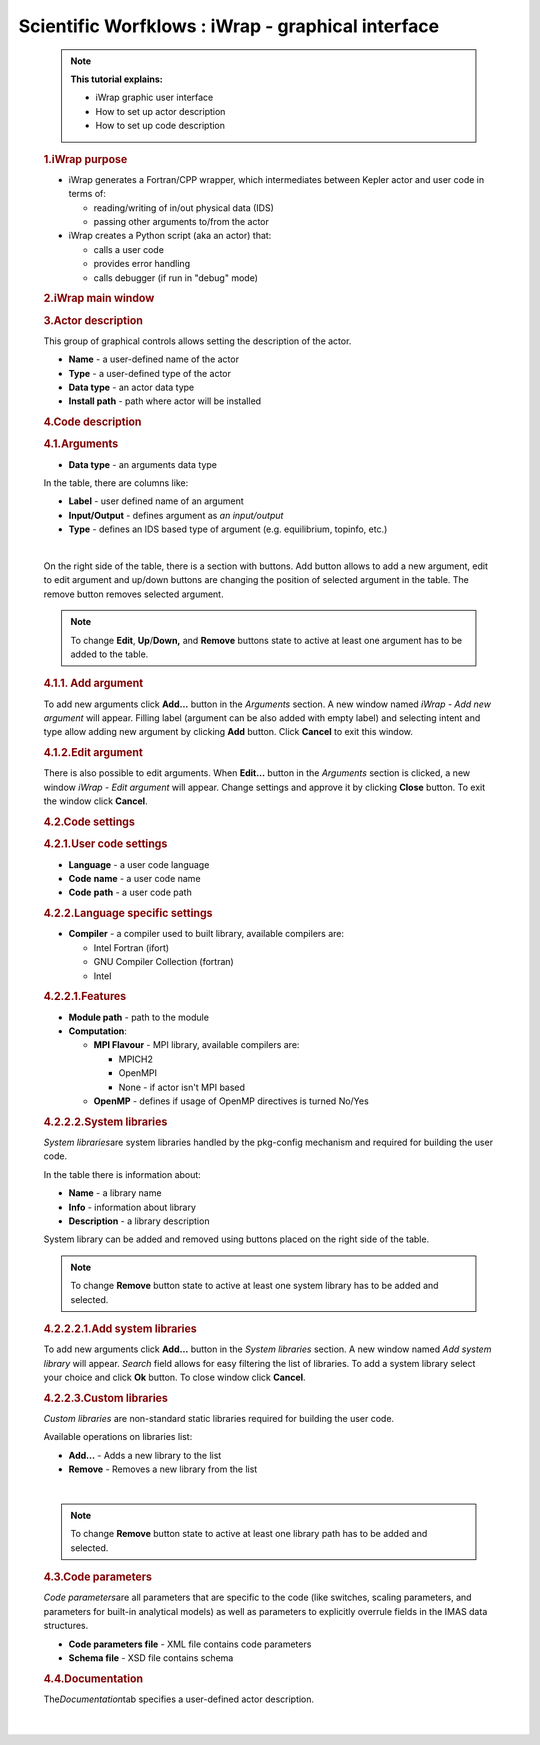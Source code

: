 ==================================================
Scientific Worfklows : iWrap - graphical interface
==================================================

.. container::
   :name: page

   .. container:: aui-page-panel
      :name: main

      .. container:: view
         :name: content

            .. note::

               .. container:: confluence-information-macro-body

                  **This tutorial explains:**

                  -  iWrap graphic user interface
                  -  How to set up actor description
                  -  How to set up code description

            .. rubric:: 1.iWrap purpose
               :name: iWrapgraphicalinterface-iWrappurpose

            -  iWrap generates a Fortran/CPP wrapper, which
               intermediates between Kepler actor and user code in terms
               of:

               -  reading/writing of in/out physical data (IDS)
               -  passing other arguments to/from the actor

            -  iWrap creates a Python script (aka an actor) that:

               -  calls a user code
               -  provides error handling
               -  calls debugger (if run in "debug" mode)

            .. rubric:: 2.iWrap main window
               :name: iWrapgraphicalinterface-iWrapmainwindow

            |image1|

            .. rubric:: 3.Actor description
               :name: iWrapgraphicalinterface-Actordescription

            |image2|

            This group of graphical controls allows setting the
            description of the actor.

            -  **Name** - a user-defined name of the actor
            -  **Type** - a user-defined type of the actor
            -  **Data type** -  an actor data type
            -  **Install path** - path where actor will be installed

            .. rubric:: 4.Code description
               :name: iWrapgraphicalinterface-Codedescription

            .. rubric:: 4.1.Arguments
               :name: iWrapgraphicalinterface-Arguments

            |image3|

            -  **Data type** - an arguments data type

            In the table, there are columns like:

            -  **Label** - user defined name of an argument
            -  **Input/Output** - defines argument as \ *an
               input/output*
            -  **Type** - defines an IDS based type of argument (e.g.
               equilibrium, topinfo, etc.)

            |

            On the right side of the table, there is a section with
            buttons. Add button allows to add a new argument, edit to
            edit argument and up/down buttons are changing the position
            of selected argument in the table. The remove button removes
            selected argument.

            .. note::

               .. container:: confluence-information-macro-body

                  To change **Edit**, **Up**/**Down,** and **Remove**
                  buttons state to active at least one argument has to
                  be added to the table.

            .. rubric:: 4.1.1. Add argument
               :name: iWrapgraphicalinterface-Addargument

            |image4|

            To add new arguments click **Add...** button in the
            *Arguments* section. A new window named *iWrap - Add new
            argument* will appear. Filling label (argument can be also
            added with empty label) and selecting intent and type allow
            adding new argument by clicking **Add** button. Click
            **Cancel** to exit this window.

            .. rubric:: 4.1.2.Edit argument
               :name: iWrapgraphicalinterface-Editargument

            |image5|

            There is also possible to edit arguments. When **Edit...**
            button in the *Arguments* section is clicked, a new window
            *iWrap - Edit argument* will appear. Change settings and
            approve it by clicking **Close** button. To exit the window
            click **Cancel**.

            .. rubric:: 4.2.Code settings
               :name: iWrapgraphicalinterface-Codesettings

            |image6|

            .. rubric:: 4.2.1.User code settings
               :name: iWrapgraphicalinterface-Usercodesettings

            |image7|

            -  **Language** - a user code language
            -  **Code** **name** - a user code name
            -  **Code** **path** - a user code path

            .. rubric:: 4.2.2.Language specific settings
               :name: iWrapgraphicalinterface-Languagespecificsettings

            |image8|

            -  **Compiler** - a compiler used to built library,
               available compilers are:

               -  Intel Fortran (ifort)
               -  GNU Compiler Collection (fortran)
               -  Intel

            .. rubric:: 4.2.2.1.Features
               :name: iWrapgraphicalinterface-Features

            |image9|

            -  **Module path** - path to the module
            -  **Computation**:

               -  **MPI Flavour** - MPI library, available compilers
                  are:

                  -  MPICH2
                  -  OpenMPI
                  -  None - if actor isn't MPI based

               -  **OpenMP** - defines if usage of OpenMP directives is
                  turned No/Yes

            .. rubric:: 4.2.2.2.System libraries
               :name: iWrapgraphicalinterface-Systemlibraries

            *System libraries*\ are system libraries handled by the
            pkg-config mechanism and required for building the user
            code.

            |image10|

            In the table there is information about:

            -  **Name** - a library name
            -  **Info** - information about library
            -  **Description** - a library description

            System library can be added and removed using buttons placed
            on the right side of the table.

            .. note::

                  To change **Remove** button state to active at least
                  one system library has to be added and selected.

            .. rubric:: 4.2.2.2.1.Add system libraries
               :name: iWrapgraphicalinterface-Addsystemlibraries

            To add new arguments click **Add...** button in the *System
            libraries* section. A new window named *Add system library*
            will appear. *Search* field allows for easy filtering the
            list of libraries. To add a system library select your
            choice and click **Ok** button. To close window click
            **Cancel**.

            |image11|

            .. rubric:: 4.2.2.3.Custom libraries
               :name: iWrapgraphicalinterface-Customlibraries

            *Custom libraries* are non-standard static libraries
            required for building the user code.

            |image12|

            Available operations on libraries list:

            -  **Add...** - Adds a new library to the list
            -  **Remove** - Removes a new library from the list

            |

            .. container::
            .. note::

               .. container:: confluence-information-macro-body

                  To change **Remove** button state to active at least
                  one library path has to be added and selected.

            .. rubric:: 4.3.Code parameters
               :name: iWrapgraphicalinterface-Codeparameters

            *Code parameters*\ are all parameters that are specific to
            the code (like switches, scaling parameters, and parameters
            for built-in analytical models) as well as parameters to
            explicitly overrule fields in the IMAS data structures.

            |image13|

            -  **Code parameters file** - XML file contains code
               parameters
            -  **Schema file** - XSD file contains schema

            .. rubric:: 4.4.Documentation
               :name: iWrapgraphicalinterface-Documentation

            The\ *Documentation*\ tab specifies a user-defined actor
            description.

            |image14|

            |


.. |image1| image:: attachments/70877876/70879104.png
   :class: confluence-embedded-image
   :width: 450px
.. |image2| image:: attachments/70877876/70879107.png
   :class: confluence-embedded-image
   :width: 450px
.. |image3| image:: attachments/70877876/70879041.png
   :class: confluence-embedded-image
   :width: 450px
.. |image4| image:: attachments/70877876/70879061.png
   :class: confluence-embedded-image
   :width: 450px
.. |image5| image:: attachments/70877876/70879057.png
   :class: confluence-embedded-image
   :width: 450px
.. |image6| image:: attachments/70877876/70879045.png
   :class: confluence-embedded-image
   :width: 450px
.. |image7| image:: attachments/70877876/70879046.png
   :class: confluence-embedded-image
   :width: 450px
.. |image8| image:: attachments/70877876/70879048.png
   :class: confluence-embedded-image
   :width: 450px
.. |image9| image:: attachments/70877876/70879070.png
   :class: confluence-embedded-image
   :width: 450px
.. |image10| image:: attachments/70877876/70879049.png
   :class: confluence-embedded-image
   :width: 450px
.. |image11| image:: attachments/70877876/70878345.png
   :class: confluence-embedded-image
   :width: 500px
.. |image12| image:: attachments/70877876/70879051.png
   :class: confluence-embedded-image
   :width: 450px
.. |image13| image:: attachments/70877876/70879052.png
   :class: confluence-embedded-image
   :width: 450px
.. |image14| image:: attachments/70877876/70879053.png
   :class: confluence-embedded-image
   :width: 450px
.. |image15| image:: images/icons/bullet_blue.gif
   :width: 8px
   :height: 8px
.. |image16| image:: images/icons/bullet_blue.gif
   :width: 8px
   :height: 8px
.. |image17| image:: images/icons/bullet_blue.gif
   :width: 8px
   :height: 8px
.. |image18| image:: images/icons/bullet_blue.gif
   :width: 8px
   :height: 8px
.. |image19| image:: images/icons/bullet_blue.gif
   :width: 8px
   :height: 8px
.. |image20| image:: images/icons/bullet_blue.gif
   :width: 8px
   :height: 8px
.. |image21| image:: images/icons/bullet_blue.gif
   :width: 8px
   :height: 8px
.. |image22| image:: images/icons/bullet_blue.gif
   :width: 8px
   :height: 8px
.. |image23| image:: images/icons/bullet_blue.gif
   :width: 8px
   :height: 8px
.. |image24| image:: images/icons/bullet_blue.gif
   :width: 8px
   :height: 8px
.. |image25| image:: images/icons/bullet_blue.gif
   :width: 8px
   :height: 8px
.. |image26| image:: images/icons/bullet_blue.gif
   :width: 8px
   :height: 8px
.. |image27| image:: images/icons/bullet_blue.gif
   :width: 8px
   :height: 8px
.. |image28| image:: images/icons/bullet_blue.gif
   :width: 8px
   :height: 8px
.. |image29| image:: images/icons/bullet_blue.gif
   :width: 8px
   :height: 8px
.. |image30| image:: images/icons/bullet_blue.gif
   :width: 8px
   :height: 8px
.. |image31| image:: images/icons/bullet_blue.gif
   :width: 8px
   :height: 8px
.. |image32| image:: images/icons/bullet_blue.gif
   :width: 8px
   :height: 8px
.. |image33| image:: images/icons/bullet_blue.gif
   :width: 8px
   :height: 8px
.. |image34| image:: images/icons/bullet_blue.gif
   :width: 8px
   :height: 8px
.. |image35| image:: images/icons/bullet_blue.gif
   :width: 8px
   :height: 8px
.. |image36| image:: images/icons/bullet_blue.gif
   :width: 8px
   :height: 8px
.. |image37| image:: images/icons/bullet_blue.gif
   :width: 8px
   :height: 8px
.. |image38| image:: images/icons/bullet_blue.gif
   :width: 8px
   :height: 8px
.. |image39| image:: images/icons/bullet_blue.gif
   :width: 8px
   :height: 8px
.. |image40| image:: images/icons/bullet_blue.gif
   :width: 8px
   :height: 8px
.. |image41| image:: images/icons/bullet_blue.gif
   :width: 8px
   :height: 8px
.. |image42| image:: images/icons/bullet_blue.gif
   :width: 8px
   :height: 8px
.. |image43| image:: images/icons/bullet_blue.gif
   :width: 8px
   :height: 8px
.. |image44| image:: images/icons/bullet_blue.gif
   :width: 8px
   :height: 8px
.. |image45| image:: images/icons/bullet_blue.gif
   :width: 8px
   :height: 8px
.. |image46| image:: images/icons/bullet_blue.gif
   :width: 8px
   :height: 8px
.. |image47| image:: images/icons/bullet_blue.gif
   :width: 8px
   :height: 8px
.. |image48| image:: images/icons/bullet_blue.gif
   :width: 8px
   :height: 8px
.. |image49| image:: images/icons/bullet_blue.gif
   :width: 8px
   :height: 8px
.. |image50| image:: images/icons/bullet_blue.gif
   :width: 8px
   :height: 8px
.. |image51| image:: images/icons/bullet_blue.gif
   :width: 8px
   :height: 8px
.. |image52| image:: images/icons/bullet_blue.gif
   :width: 8px
   :height: 8px
.. |image53| image:: images/icons/bullet_blue.gif
   :width: 8px
   :height: 8px
.. |image54| image:: images/icons/bullet_blue.gif
   :width: 8px
   :height: 8px
.. |image55| image:: images/icons/bullet_blue.gif
   :width: 8px
   :height: 8px
.. |image56| image:: images/icons/bullet_blue.gif
   :width: 8px
   :height: 8px
.. |image57| image:: images/icons/bullet_blue.gif
   :width: 8px
   :height: 8px
.. |image58| image:: images/icons/bullet_blue.gif
   :width: 8px
   :height: 8px
.. |image59| image:: images/icons/bullet_blue.gif
   :width: 8px
   :height: 8px
.. |image60| image:: images/icons/bullet_blue.gif
   :width: 8px
   :height: 8px
.. |image61| image:: images/icons/bullet_blue.gif
   :width: 8px
   :height: 8px
.. |image62| image:: images/icons/bullet_blue.gif
   :width: 8px
   :height: 8px